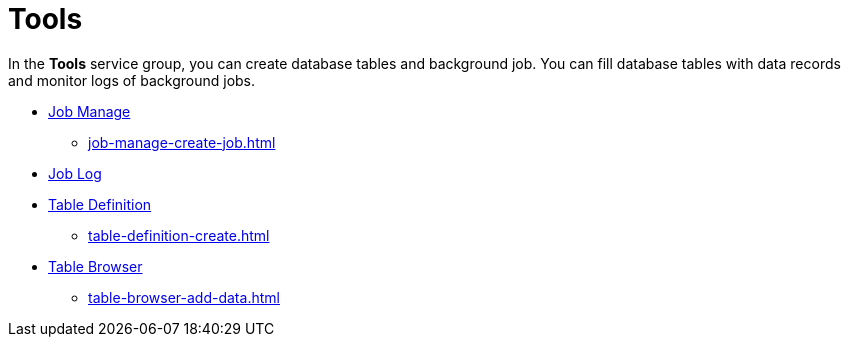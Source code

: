 = Tools

//todo fabian: new topic
In the *Tools* service group, you can create database tables and background job.
You can fill database tables with data records and monitor logs of background jobs.

* xref:job-manage.adoc[Job Manage]
** xref:job-manage-create-job.adoc[]
//also add steps from complex task?
* xref:job-log.adoc[Job Log]
* xref:table-definition.adoc[Table Definition]
** xref:table-definition-create.adoc[]
* xref:table-browser.adoc[Table Browser]
** xref:table-browser-add-data.adoc[]
//is step from complex task. This step is performed in Table Browser, rest of complex task in Table Definition. Makes sense to me to mention it here since users might search for this task only.
